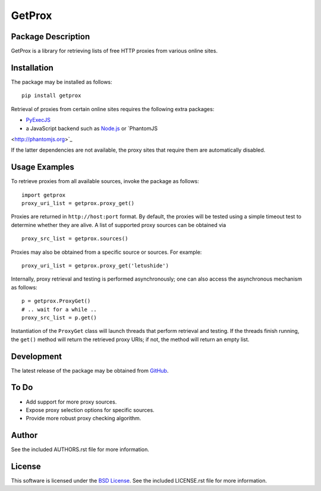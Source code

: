 .. -*- rst -*-

GetProx
=======

Package Description
-------------------
GetProx is a library for retrieving lists of free HTTP proxies from various online 
sites. 

Installation
------------
The package may be installed as follows: ::

    pip install getprox

Retrieval of proxies from certain online sites requires the following extra
packages:

* `PyExecJS <https://github.com/doloopwhile/PyExecJS>`_
* a JavaScript backend such as `Node.js <http://nodejs.org>`_ or `PhantomJS
<http://phantomjs.org>`_ 

If the latter dependencies are not available, the proxy sites that 
require them are automatically disabled.

Usage Examples
--------------
To retrieve proxies from all available sources, invoke the package as follows: ::

    import getprox
    proxy_uri_list = getprox.proxy_get()

Proxies are returned in ``http://host:port`` format. By default, the proxies 
will be tested using a simple timeout test to determine whether they are alive.  
A list of supported proxy sources can be obtained via ::

    proxy_src_list = getprox.sources()

Proxies may also be obtained from a specific source or sources. For example: ::

    proxy_uri_list = getprox.proxy_get('letushide')

Internally, proxy retrieval and testing is performed asynchronously;
one can also access the asynchronous mechanism as follows: ::

    p = getprox.ProxyGet()
    # .. wait for a while ..
    proxy_src_list = p.get()

Instantiation of the ``ProxyGet`` class will launch threads that perform 
retrieval and testing. If the threads finish running, the ``get()`` method will 
return the retrieved proxy URIs; if not, the method will return an empty list. 

Development
-----------
The latest release of the package may be obtained from
`GitHub <https://github.com/lebedov/getprox>`_.

To Do
-----
* Add support for more proxy sources.
* Expose proxy selection options for specific sources.
* Provide more robust proxy checking algorithm.

Author
------
See the included AUTHORS.rst file for more information.

License
-------
This software is licensed under the
`BSD License <http://www.opensource.org/licenses/bsd-license.php>`_.
See the included LICENSE.rst file for more information.
